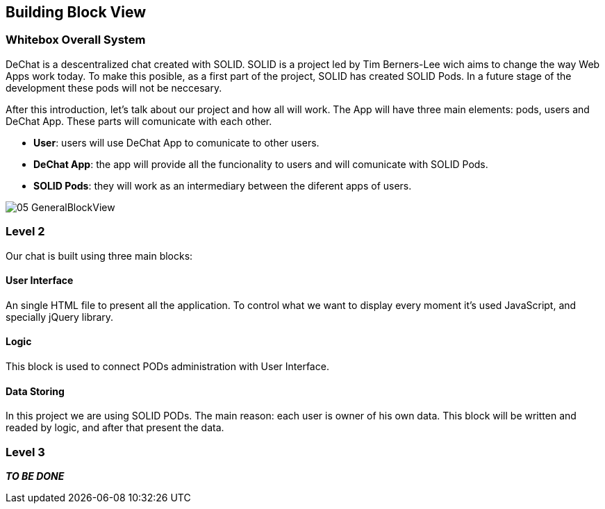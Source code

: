 [[section-building-block-view]]


== Building Block View


=== Whitebox Overall System

DeChat is a descentralized chat created with SOLID. SOLID is a project led by Tim Berners-Lee wich aims to change the way Web Apps work today.
To make this posible, as a first part of the project, SOLID has created SOLID Pods. In a future stage of the development these pods will not be
neccesary.

After this introduction, let's talk about our project and how all will work.
The App will have three main elements: pods, users and DeChat App. These parts will comunicate with each other.

- *User*: users will use DeChat App to comunicate to other users.
- *DeChat App*: the app will provide all the funcionality to users and will comunicate with SOLID Pods.
- *SOLID Pods*: they will work as an intermediary between the diferent apps of users.

image::https://raw.githubusercontent.com/Arquisoft/dechat_es4b/master/docs/images/05-GeneralBlockView.png[align="center"]

=== Level 2

Our chat is built using three main blocks:

==== User Interface
An single HTML file to present all the application. To control what we want to display every moment it's used JavaScript, and specially jQuery library.

==== Logic
This block is used to connect PODs administration with User Interface.

==== Data Storing 
In this project we are using SOLID PODs. The main reason: each user is owner of his own data. This block will be written and readed by logic, and after that present the data.

=== Level 3

*_TO BE DONE_*